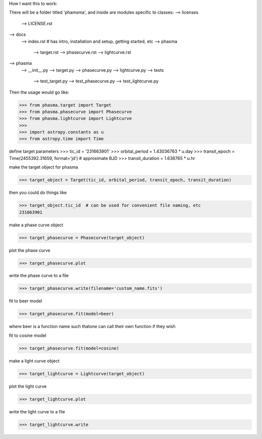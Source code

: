 How I want this to work:

There will be a folder titled 'phamsma', and inside are modules specific to 
classes:
--> licenses
	--> LICENSE.rst
--> docs
	--> index.rst  # has intro, installation and setup, getting started, etc
	--> phasma
		--> target.rst
		--> phasecurve.rst
		--> lightcurve.rst
--> phasma
	--> __init__.py
	--> target.py
	--> phasecurve.py
	--> lightcurve.py
	--> tests
		--> test_target.py
		--> test_phasecurve.py
		--> test_lightcurve.py

Then the usage would go like:

>>> from phasma.target import Target
>>> from phasma.phasecurve import Phasecurve
>>> from phasma.lightcurve import Lightcurve
>>>
>>> import astropy.constants as u
>>> from astropy.time import Time

define target parameters
>>> tic_id = '231663901'
>>> orbital_period = 1.43036763 * u.day
>>> transit_epoch = Time(2455392.31659, format='jd')  # approximate BJD
>>> transit_duration = 1.638765 * u.hr

make the target object for phasma

>>> target_object = Target(tic_id, orbital_period, transit_epoch, transit_duration)

then you could do things like

>>> target_object.tic_id  # can be used for convenient file naming, etc
231663901

make a phase curve object

>>> target_phasecurve = Phasecurve(target_object)

plot the phase curve

>>> target_phasecurve.plot

write the phase curve to a file

>>> target_phasecurve.write(filename='custom_name.fits')

fit to beer model

>>> target_phasecurve.fit(model=beer)

where beer is a function name such thatone can call their own function if they 
wish

fit to cosine model

>>> target_phasecurve.fit(model=cosine)

make a light curve object

>>> target_lightcurve = Lightcurve(target_object)

plot the light curve

>>> target_lightcurve.plot

write the light curve to a file

>>> target_lightcurve.write

